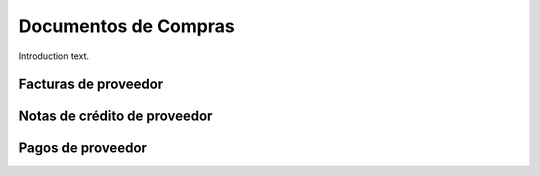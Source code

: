 ###################################################################################################
Documentos de Compras
###################################################################################################

Introduction text.

*************************************************
Facturas de proveedor
*************************************************



*************************************************
Notas de crédito de proveedor
*************************************************

*************************************************
Pagos de proveedor
*************************************************
